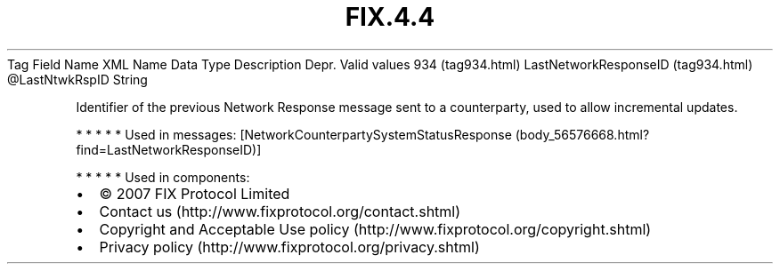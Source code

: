 .TH FIX.4.4 "" "" "Tag #934"
Tag
Field Name
XML Name
Data Type
Description
Depr.
Valid values
934 (tag934.html)
LastNetworkResponseID (tag934.html)
\@LastNtwkRspID
String
.PP
Identifier of the previous Network Response message sent to a
counterparty, used to allow incremental updates.
.PP
   *   *   *   *   *
Used in messages:
[NetworkCounterpartySystemStatusResponse (body_56576668.html?find=LastNetworkResponseID)]
.PP
   *   *   *   *   *
Used in components:

.PD 0
.P
.PD

.PP
.PP
.IP \[bu] 2
© 2007 FIX Protocol Limited
.IP \[bu] 2
Contact us (http://www.fixprotocol.org/contact.shtml)
.IP \[bu] 2
Copyright and Acceptable Use policy (http://www.fixprotocol.org/copyright.shtml)
.IP \[bu] 2
Privacy policy (http://www.fixprotocol.org/privacy.shtml)
